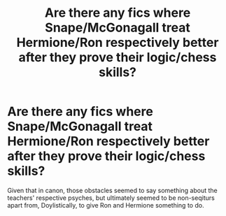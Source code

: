 #+TITLE: Are there any fics where Snape/McGonagall treat Hermione/Ron respectively better after they prove their logic/chess skills?

* Are there any fics where Snape/McGonagall treat Hermione/Ron respectively better after they prove their logic/chess skills?
:PROPERTIES:
:Author: 360Saturn
:Score: 16
:DateUnix: 1574780847.0
:DateShort: 2019-Nov-26
:FlairText: Request
:END:
Given that in canon, those obstacles seemed to say something about the teachers' respective psyches, but ultimately seemed to be non-seqiturs apart from, Doylistically, to give Ron and Hermione something to do.

